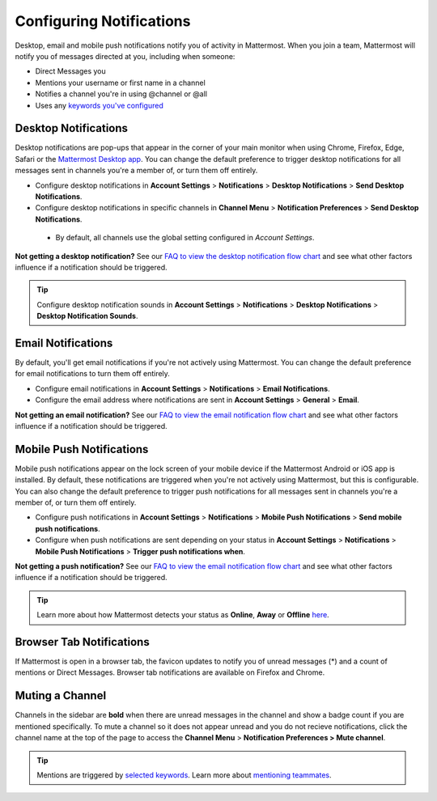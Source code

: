 Configuring Notifications
=========================

Desktop, email and mobile push notifications notify you of activity in Mattermost. When you join a team, Mattermost will notify you of messages directed at you, including when someone:

- Direct Messages you
- Mentions your username or first name in a channel
- Notifies a channel you're in using @channel or @all
- Uses any `keywords you've configured <https://docs.mattermost.com/help/settings/account-settings.html#words-that-trigger-mentions>`_ 

Desktop Notifications
-------------------------------------

Desktop notifications are pop-ups that appear in the corner of your main monitor when using Chrome, Firefox, Edge, Safari or the `Mattermost Desktop app <https://mattermost.com/download/#mattermostApps>`_. You can change the default preference to trigger desktop notifications for all messages sent in channels you're a member of, or turn them off entirely.

.. image:: ../../images/desktop_notification.png
  :width: 239px
  :height: 239px

-  Configure desktop notifications in **Account
   Settings** > **Notifications** > **Desktop Notifications** > **Send
   Desktop Notifications**.
-  Configure desktop notifications in specific channels in **Channel
   Menu** > **Notification Preferences** > **Send Desktop
   Notifications**.
  - By default, all channels use the global setting configured in *Account Settings*.
   
**Not getting a desktop notification?** See our `FAQ to view the desktop notification flow chart <https://docs.mattermost.com/overview/faq.html?#what-determines-if-a-desktop-notification-should-be-triggered>`_ and see what other factors influence if a notification should be triggered.

.. tip :: Configure desktop notification sounds in **Account Settings** >
   **Notifications** > **Desktop Notifications** > **Desktop Notification Sounds**.

Email Notifications
-------------------------------------

By default, you'll get email notifications if you're not actively using Mattermost. You can change the default preference for email notifications to turn them off entirely.

.. image:: ../../images/email_notification.png
  :width: 239px
  :height: 232px


-  Configure email notifications in **Account Settings** >
   **Notifications** > **Email Notifications**.
-  Configure the email address where notifications are sent in **Account
   Settings** > **General** > **Email**.

**Not getting an email notification?** See our `FAQ to view the email notification flow chart <https://docs.mattermost.com/overview/faq.html?#what-determines-if-an-email-notification-should-be-triggered>`_ and see what other factors influence if a notification should be triggered.

Mobile Push Notifications
--------------------------------------------

Mobile push notifications appear on the lock screen of your mobile device if the Mattermost Android or iOS app is installed. By default, these notifications are triggered when you're not actively using Mattermost, but this is configurable. You can also change the default preference to trigger push notifications for all messages sent in channels you're a member of, or turn them off entirely.

.. image:: ../../images/push_notification.png
  :width: 239px
  :height: 232px

-  Configure push notifications in **Account Settings**
   > **Notifications** > **Mobile Push Notifications** > **Send mobile
   push notifications**.
-  Configure when push notifications are sent depending on your status
   in **Account Settings** > **Notifications** > **Mobile Push
   Notifications** > **Trigger push notifications when**.
   
**Not getting a push notification?** See our `FAQ to view the email notification flow chart <https://docs.mattermost.com/overview/faq.html?#what-determines-if-a-mobile-push-notification-should-be-triggered>`_ and see what other factors influence if a notification should be triggered.   

.. tip :: Learn more about how Mattermost detects your status as **Online**, **Away** or **Offline** `here <https://docs.mattermost.com/help/getting-started/signing-in.html#setting-your-status>`_.

Browser Tab Notifications
----------------------------------------

If Mattermost is open in a browser tab, the favicon updates to notify you of unread messages (\*) and
a count of mentions or Direct Messages. Browser tab notifications are available on Firefox and Chrome.

.. image:: ../../images/browser_notification.png
  :width: 239px
  :height: 232px


Muting a Channel
----------------------------------------

Channels in the sidebar are **bold** when there are unread messages in the channel and show a badge count if you are mentioned specifically. To mute a channel so it does not appear unread and you do not recieve notifications, click the channel name at the top of the page to access the **Channel Menu** > **Notification Preferences > Mute channel**.

.. tip :: Mentions are triggered by `selected keywords <https://docs.mattermost.com/help/settings/account-settings.html#words-that-trigger-mentions>`_. Learn more about `mentioning teammates <http://docs.mattermost.com/help/messaging/mentioning-teammates.html>`__.
